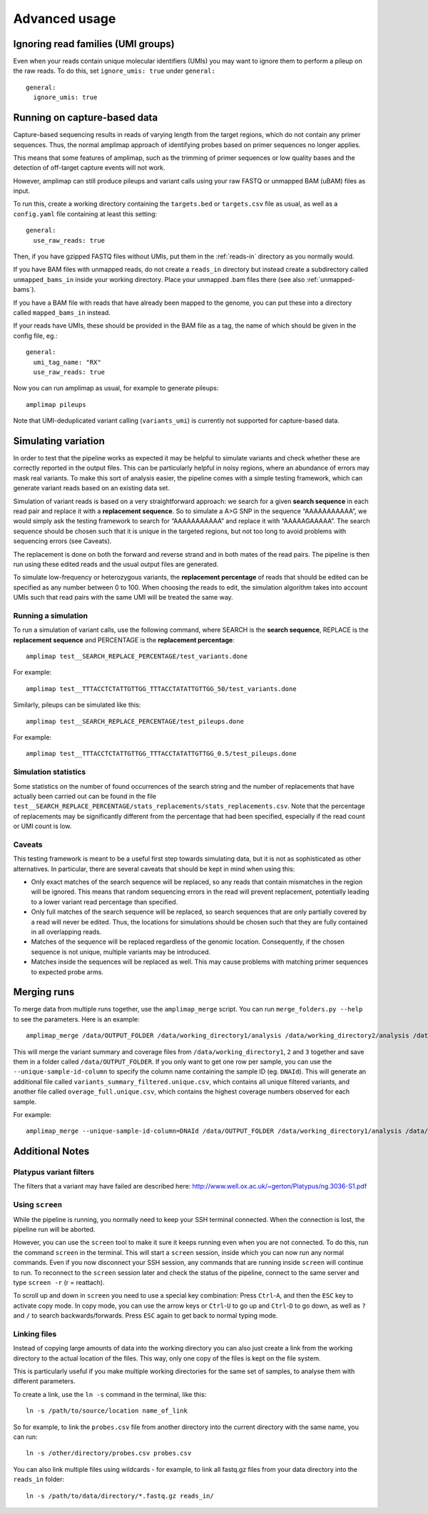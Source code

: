 Advanced usage
---------------

.. _running-capture:

Ignoring read families (UMI groups)
~~~~~~~~~~~~~~~~~~~~~~~~~~~~~~~~~~~~
Even when your reads contain unique molecular identifiers (UMIs) you
may want to ignore them to perform a pileup on the raw reads.
To do this, set ``ignore_umis: true`` under ``general:``

::

    general:
      ignore_umis: true


Running on capture-based data
~~~~~~~~~~~~~~~~~~~~~~~~~~~~~~~~~~~~

Capture-based sequencing results in reads of varying length from the
target regions, which do not contain any primer sequences. Thus, the normal
amplimap approach of identifying probes based on primer sequences no
longer applies.

This means that some features of amplimap, such as the trimming of primer sequences
or low quality bases and the detection of off-target capture events will not work.

However, amplimap can still produce pileups and variant calls
using your raw FASTQ or unmapped BAM (uBAM) files as input.

To run this, create a working directory containing the
``targets.bed`` or ``targets.csv`` file as usual, as well as a
``config.yaml`` file containing at least this setting:

::

    general:
      use_raw_reads: true

Then, if you have gzipped FASTQ files without UMIs, put them in the :ref:`reads-in` directory as
you normally would.

If you have BAM files with unmapped reads, do not create a ``reads_in`` directory
but instead create a subdirectory called ``unmapped_bams_in`` inside your
working directory. Place your unmapped .bam files
there (see also :ref:`unmapped-bams`).

If you have a BAM file with reads that have already been mapped to the genome,
you can put these into a directory called ``mapped_bams_in`` instead.

If your reads have UMIs, these should be provided in the BAM file
as a tag, the name of which should be given in the config file, eg.:

::

    general:
      umi_tag_name: "RX"
      use_raw_reads: true

Now you can run amplimap as usual,
for example to generate pileups:

::

    amplimap pileups

Note that UMI-deduplicated variant calling (``variants_umi``) is currently
not supported for capture-based data.

Simulating variation
~~~~~~~~~~~~~~~~~~~~~~~~

In order to test that the pipeline works as expected it may be helpful
to simulate variants and check whether these are correctly reported in
the output files. This can be particularly helpful in noisy regions,
where an abundance of errors may mask real variants. To make this sort
of analysis easier, the pipeline comes with a simple testing framework,
which can generate variant reads based on an existing data set.

Simulation of variant reads is based on a very straightforward approach:
we search for a given **search sequence** in each read pair and replace
it with a **replacement sequence**. So to simulate a A>G SNP in the
sequence “AAAAAAAAAAA”, we would simply ask the testing framework to
search for “AAAAAAAAAAA” and replace it with “AAAAAGAAAAA”. The search
sequence should be chosen such that it is unique in the targeted
regions, but not too long to avoid problems with sequencing errors (see
Caveats).

The replacement is done on both the forward and reverse strand and in
both mates of the read pairs. The pipeline is then run using these
edited reads and the usual output files are generated.

To simulate low-frequency or heterozygous variants, the **replacement
percentage** of reads that should be edited can be specified as any
number between 0 to 100. When choosing the reads to edit, the simulation
algorithm takes into account UMIs such that read pairs with the same UMI
will be treated the same way.

Running a simulation
^^^^^^^^^^^^^^^^^^^^^

To run a simulation of variant calls, use the following command, where
SEARCH is the **search sequence**, REPLACE is the **replacement
sequence** and PERCENTAGE is the **replacement percentage**:

::

    amplimap test__SEARCH_REPLACE_PERCENTAGE/test_variants.done

For example:

::

    amplimap test__TTTACCTCTATTGTTGG_TTTACCTATATTGTTGG_50/test_variants.done

Similarly, pileups can be simulated like this:

::

    amplimap test__SEARCH_REPLACE_PERCENTAGE/test_pileups.done

For example:

::

    amplimap test__TTTACCTCTATTGTTGG_TTTACCTATATTGTTGG_0.5/test_pileups.done

Simulation statistics
^^^^^^^^^^^^^^^^^^^^^

Some statistics on the number of found occurrences of the search string
and the number of replacements that have actually been carried out can
be found in the file
``test__SEARCH_REPLACE_PERCENTAGE/stats_replacements/stats_replacements.csv``.
Note that the percentage of replacements may be significantly different
from the percentage that had been specified, especially if the read
count or UMI count is low.

Caveats
^^^^^^^^^^^^^^^^^^^^^

This testing framework is meant to be a useful first step towards
simulating data, but it is not as sophisticated as other alternatives.
In particular, there are several caveats that should be kept in mind
when using this:

-  Only exact matches of the search sequence will be replaced, so any
   reads that contain mismatches in the region will be ignored. This
   means that random sequencing errors in the read will prevent
   replacement, potentially leading to a lower variant read percentage
   than specified.
-  Only full matches of the search sequence will be replaced, so search
   sequences that are only partially covered by a read will never be
   edited. Thus, the locations for simulations should be chosen such
   that they are fully contained in all overlapping reads.
-  Matches of the sequence will be replaced regardless of the genomic
   location. Consequently, if the chosen sequence is not unique,
   multiple variants may be introduced.
-  Matches inside the sequences will be replaced as well. This may cause
   problems with matching primer sequences to expected probe arms.


Merging runs
~~~~~~~~~~~~

To merge data from multiple runs together, use the ``amplimap_merge``
script. You can run ``merge_folders.py --help`` to see the parameters.
Here is an example:

::

    amplimap_merge /data/OUTPUT_FOLDER /data/working_directory1/analysis /data/working_directory2/analysis /data/working_directory3/analysis

This will merge the variant summary and coverage files from
``/data/working_directory1``, ``2`` and ``3`` together and save them in
a folder called ``/data/OUTPUT_FOLDER``. If you only want to get one row
per sample, you can use the ``--unique-sample-id-column`` to specify the
column name containing the sample ID (eg. ``DNAId``). This will generate
an additional file called ``variants_summary_filtered.unique.csv``,
which contains all unique filtered variants, and another file called
``overage_full.unique.csv``, which contains the highest coverage numbers
observed for each sample.

For example:

::

    amplimap_merge --unique-sample-id-column=DNAId /data/OUTPUT_FOLDER /data/working_directory1/analysis /data/working_directory2/analysis /data/working_directory3/analysis



Additional Notes
~~~~~~~~~~~~~~~~~~

Platypus variant filters
^^^^^^^^^^^^^^^^^^^^^^^^^^^^

The filters that a variant may have failed are described here:
http://www.well.ox.ac.uk/~gerton/Platypus/ng.3036-S1.pdf

Using ``screen``
^^^^^^^^^^^^^^^^^^^^^

While the pipeline is running, you normally need to keep your SSH
terminal connected. When the connection is lost, the pipeline run will
be aborted.

However, you can use the ``screen`` tool to make it sure it keeps
running even when you are not connected. To do this, run the command
``screen`` in the terminal. This will start a ``screen`` session, inside
which you can now run any normal commands. Even if you now disconnect
your SSH session, any commands that are running inside ``screen`` will
continue to run. To reconnect to the ``screen`` session later and check
the status of the pipeline, connect to the same server and type
``screen -r`` (r = reattach).

To scroll up and down in ``screen`` you need to use a special key
combination: Press ``Ctrl``-``A``, and then the ``ESC`` key to activate
copy mode. In copy mode, you can use the arrow keys or ``Ctrl``-``U`` to
go up and ``Ctrl``-``D`` to go down, as well as ``?`` and ``/`` to
search backwards/forwards. Press ``ESC`` again to get back to normal
typing mode.

Linking files
^^^^^^^^^^^^^^

Instead of copying large amounts of data into the working directory you
can also just create a link from the working directory to the actual
location of the files. This way, only one copy of the files is kept on
the file system.

This is particularly useful if you make multiple working directories for
the same set of samples, to analyse them with different parameters.

To create a link, use the ``ln -s`` command in the terminal, like this:

::

    ln -s /path/to/source/location name_of_link

So for example, to link the ``probes.csv`` file from another directory
into the current directory with the same name, you can run:

::

    ln -s /other/directory/probes.csv probes.csv

You can also link multiple files using wildcards - for example, to link
all fastq.gz files from your data directory into the ``reads_in``
folder:

::

    ln -s /path/to/data/directory/*.fastq.gz reads_in/